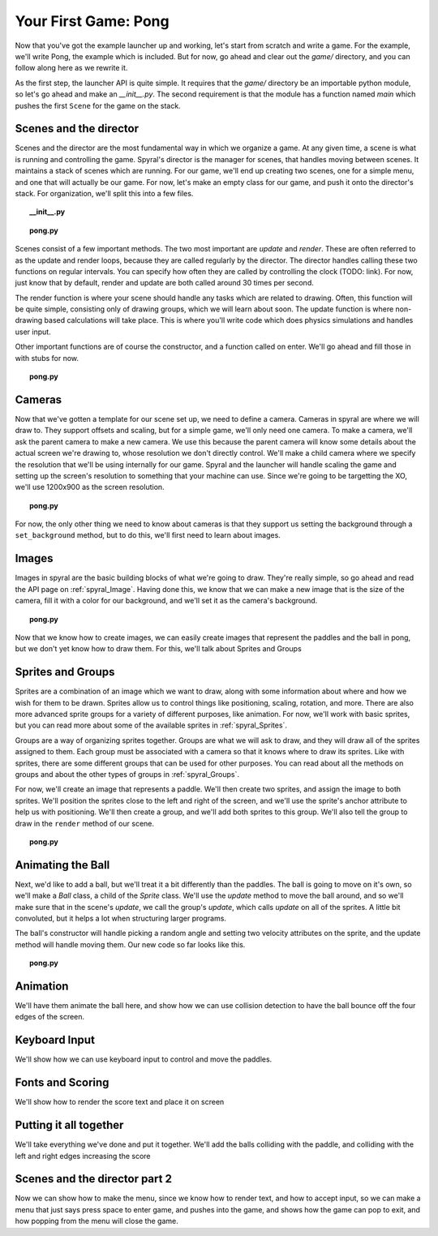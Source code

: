 Your First Game: Pong
=====================

Now that you've got the example launcher up and working, let's start from scratch and write a game. For the example, we'll write Pong, the example which is included. But for now, go ahead and clear out the *game/* directory, and you can follow along here as we rewrite it.

As the first step, the launcher API is quite simple. It requires that the *game/* directory be an importable python module, so let's go ahead and make an *__init__.py*. The second requirement is that the module has a function named *main* which pushes the first ``Scene`` for the game on the stack.

Scenes and the director
-----------------------

Scenes and the director are the most fundamental way in which we organize a game. At any given time, a scene is what is running and controlling the game. Spyral's director is the manager for scenes, that handles moving between scenes. It maintains a stack of scenes which are running. For our game, we'll end up creating two scenes, one for a simple menu, and one that will actually be our game. For now, let's make an empty class for our game, and push it onto the director's stack. For organization, we'll split this into a few files.

.. topic:: __init__.py

    .. literalinclude:: pong/1/__init__.py
        :linenos:

.. topic:: pong.py

    .. literalinclude:: pong/1/pong.py
        :linenos:
    
    
Scenes consist of a few important methods. The two most important are *update* and *render*. These are often referred to as the update and render loops, because they are called regularly by the director. The director handles calling these two functions on regular intervals. You can specify how often they are called by controlling the clock (TODO: link). For now, just know that by default, render and update are both called around 30 times per second.

The render function is where your scene should handle any tasks which are related to drawing. Often, this function will be quite simple, consisting only of drawing groups, which we will learn about soon. The update function is where non-drawing based calculations will take place. This is where you'll write code which does physics simulations and handles user input.

Other important functions are of course the constructor, and a function called on enter. We'll go ahead and fill those in with stubs for now.

.. topic:: pong.py

    .. literalinclude:: pong/2/pong.py
        :linenos:


Cameras
-------
Now that we've gotten a template for our scene set up, we need to define a camera. Cameras in spyral are where we will draw to. They support offsets and scaling, but for a simple game, we'll only need one camera. To make a camera, we'll ask the parent camera to make a new camera. We use this because the parent camera will know some details about the actual screen we're drawing to, whose resolution we don't directly control. We'll make a child camera where we specify the resolution that we'll be using internally for our game. Spyral and the launcher will handle scaling the game and setting up the screen's resolution to something that your machine can use. Since we're going to be targetting the XO, we'll use 1200x900 as the screen resolution.

.. topic:: pong.py

    .. literalinclude:: pong/3/pong.py
        :linenos:
        :emphasize-lines: 8

For now, the only other thing we need to know about cameras is that they support us setting the background through a ``set_background`` method, but to do this, we'll first need to learn about images.

Images
------
Images in spyral are the basic building blocks of what we're going to draw. They're really simple, so go ahead and read the API page on :ref:`spyral_Image`. Having done this, we know that we can make a new image that is the size of the camera, fill it with a color for our background, and we'll set it as the camera's background.

.. topic:: pong.py

    .. literalinclude:: pong/4/pong.py
        :linenos:
        :emphasize-lines: 11-13

Now that we know how to create images, we can easily create images that represent the paddles and the ball in pong, but we don't yet know how to draw them. For this, we'll talk about Sprites and Groups

Sprites and Groups
------------------

Sprites are a combination of an image which we want to draw, along with some information about where and how we wish for them to be drawn. Sprites allow us to control things like positioning, scaling, rotation, and more. There are also more advanced sprite groups for a variety of different purposes, like animation. For now, we'll work with basic sprites, but you can read more about some of the available sprites in :ref:`spyral_Sprites`.

Groups are a way of organizing sprites together. Groups are what we will ask to draw, and they will draw all of the sprites assigned to them. Each group must be associated with a camera so that it knows where to draw its sprites. Like with sprites, there are some different groups that can be used for other purposes. You can read about all the methods on groups and about the other types of groups in :ref:`spyral_Groups`.

For now, we'll create an image that represents a paddle. We'll then create two sprites, and assign the image to both sprites. We'll position the sprites close to the left and right of the screen, and we'll use the sprite's anchor attribute to help us with positioning. We'll then create a group, and we'll add both sprites to this group. We'll also tell the group to draw in the ``render`` method of our scene.

.. topic:: pong.py

    .. literalinclude:: pong/5/pong.py
        :linenos:
        :emphasize-lines: 12-36, 45-46
        
Animating the Ball
------------------
Next, we'd like to add a ball, but we'll treat it a bit differently than the paddles. The ball is going to move on it's own, so we'll make a `Ball` class, a child of the `Sprite` class. We'll use the `update` method to move the ball around, and so we'll make sure that in the scene's `update`, we call the group's `update`, which calls `update` on all of the sprites. A little bit convoluted, but it helps a lot when structuring larger programs.

The ball's constructor will handle picking a random angle and setting two velocity attributes on the sprite, and the update method will handle moving them. Our new code so far looks like this.

.. topic:: pong.py

    .. literalinclude:: pong/6/pong.py
        :linenos:
        :emphasize-lines: 2-3, 8-31, 70, 75, 93
        

Animation
---------------------------------
We'll have them animate the ball here, and show how we can use collision detection to have the ball bounce off the four edges of the screen. 

Keyboard Input
--------------
We'll show how we can use keyboard input to control and move the paddles. 

Fonts and Scoring
-----------------
We'll show how to render the score text and place it on screen

Putting it all together
-----------------------
We'll take everything we've done and put it together. We'll add the balls colliding with the paddle, and colliding with the left and right edges increasing the score

Scenes and the director part 2
------------------------------
Now we can show how to make the menu, since we know how to render text, and how to accept input, so we can make a menu that just says press space to enter game, and pushes into the game, and shows how the game can pop to exit, and how popping from the menu will close the game.
